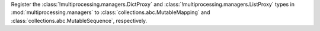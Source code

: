 Register the :class:`!multiprocessing.managers.DictProxy` and :class:`!multiprocessing.managers.ListProxy` types in
:mod:`multiprocessing.managers` to :class:`collections.abc.MutableMapping` and
:class:`collections.abc.MutableSequence`, respectively.
